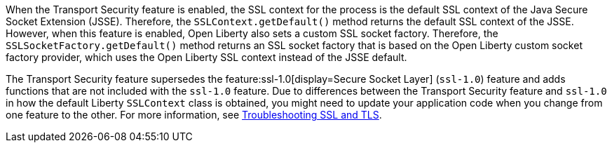 When the Transport Security feature is enabled, the SSL context for the process is the default SSL context of the Java Secure Socket Extension (JSSE).
Therefore, the `SSLContext.getDefault()` method returns the default SSL context of the JSSE.
However, when this feature is enabled, Open Liberty also sets a custom SSL socket factory.
Therefore, the `SSLSocketFactory.getDefault()` method returns an SSL socket factory that is based on the Open Liberty custom socket factory provider, which uses the Open Liberty SSL context instead of the JSSE default.

The Transport Security feature supersedes the feature:ssl-1.0[display=Secure Socket Layer] (`ssl-1.0`) feature and adds functions that are not included with the `ssl-1.0` feature. Due to differences between the Transport Security feature and `ssl-1.0` in how the default Liberty `SSLContext` class is obtained, you might need to update your application code when you change from one feature to the other. For more information, see xref:ROOT:troubleshooting.adoc#ssl-tls[Troubleshooting SSL and TLS].
